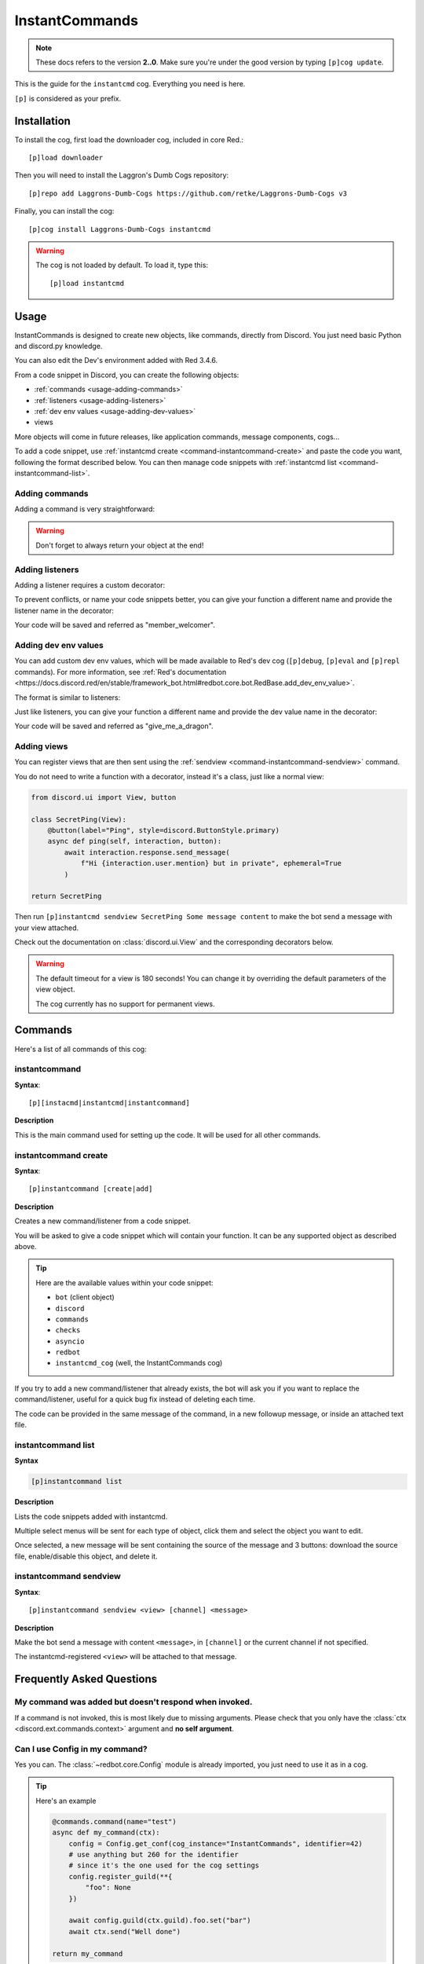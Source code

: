 ===============
InstantCommands
===============

.. note:: These docs refers to the version **2..0**. 
    Make sure you're under the good version by typing ``[p]cog update``.

This is the guide for the ``instantcmd`` cog. Everything you need is here.

``[p]`` is considered as your prefix.

------------
Installation
------------

To install the cog, first load the downloader cog, included
in core Red.::

    [p]load downloader

Then you will need to install the Laggron's Dumb Cogs repository::

    [p]repo add Laggrons-Dumb-Cogs https://github.com/retke/Laggrons-Dumb-Cogs v3

Finally, you can install the cog::

    [p]cog install Laggrons-Dumb-Cogs instantcmd

.. warning:: The cog is not loaded by default. 
    To load it, type this::

        [p]load instantcmd

-----
Usage
-----

InstantCommands is designed to create new objects, like commands, directly 
from Discord. You just need basic Python and discord.py knowledge.

You can also edit the Dev's environment added with Red 3.4.6.

From a code snippet in Discord, you can create the following objects:

- :ref:`commands <usage-adding-commands>`
- :ref:`listeners <usage-adding-listeners>`
- :ref:`dev env values <usage-adding-dev-values>`
- views

More objects will come in future releases, like application commands, message
components, cogs...

To add a code snippet, use :ref:`instantcmd create
<command-instantcommand-create>` and paste the code you want, following the
format described below. You can then manage code snippets with :ref:`instantcmd
list <command-instantcommand-list>`.

.. _usage-adding-commands:
~~~~~~~~~~~~~~~
Adding commands
~~~~~~~~~~~~~~~

Adding a command is very straightforward:

.. code-block:: py
    @commands.command()
    async def hello(ctx):
        await ctx.send(f"Hi {ctx.author.name}!")
    
    return hello

.. warning:: Don't forget to always return your object at the end!

.. _usage-adding-listeners:
~~~~~~~~~~~~~~~~
Adding listeners
~~~~~~~~~~~~~~~~

Adding a listener requires a custom decorator:

.. code-block:: py
    from instantcmd.utils import listener

    @listener()
    async def on_member_join(member):
        await member.send("Welcome there new member!")
    
    return on_member_join

To prevent conflicts, or name your code snippets better, you can give your
function a different name and provide the listener name in the decorator:

.. code-block:: py
    from instantcmd.utils import listener

    @listener("on_member_join")
    async def member_welcomer(member):
        await member.send("Welcome there new member!")
    
    return member_welcomer

Your code will be saved and referred as "member_welcomer".

.. _usage-adding-dev-values:
~~~~~~~~~~~~~~~~~~~~~
Adding dev env values
~~~~~~~~~~~~~~~~~~~~~

You can add custom dev env values, which will be made available to Red's dev
cog (``[p]debug``, ``[p]eval`` and ``[p]repl`` commands). For more information,
see :ref:`Red's documentation <https://docs.discord.red/en/stable/framework_bot.html#redbot.core.bot.RedBase.add_dev_env_value>`.

The format is similar to listeners:

.. code-block:: py
    from instantcmd.utils import dev_env_value

    @dev_env_value()
    def fluff_derg(ctx):
        ID = 215640856839979008
        if ctx.guild:
            return ctx.guild.get_member(ID) or bot.get_user(ID)
        else:
            return bot.get_user(ID)

    return fluff_derg

Just like listeners, you can give your function a different name and provide
the dev value name in the decorator:

.. code-block:: py
    from instantcmd.utils import dev_env_value

    @dev_env_value("fluff_derg")
    def give_me_a_dragon(ctx):
        ID = 215640856839979008
        if ctx.guild:
            return ctx.guild.get_member(ID) or bot.get_user(ID)
        else:
            return bot.get_user(ID)

    return give_me_a_dragon

Your code will be saved and referred as "give_me_a_dragon".

.. _usage-adding-views:
~~~~~~~~~~~~
Adding views
~~~~~~~~~~~~

You can register views that are then sent using the :ref:`sendview
<command-instantcommand-sendview>` command.

You do not need to write a function with a decorator, instead it's a class,
just like a normal view:

.. code-block:: py

    from discord.ui import View, button

    class SecretPing(View):
        @button(label="Ping", style=discord.ButtonStyle.primary)
        async def ping(self, interaction, button):
            await interaction.response.send_message(
                f"Hi {interaction.user.mention} but in private", ephemeral=True
            )

    return SecretPing

Then run ``[p]instantcmd sendview SecretPing Some message content`` to make
the bot send a message with your view attached.

Check out the documentation on :class:`discord.ui.View` and the corresponding
decorators below.

.. warning:: The default timeout for a view is 180 seconds! You can change it
    by overriding the default parameters of the view object.

    The cog currently has no support for permanent views.

--------
Commands
--------

Here's a list of all commands of this cog:

.. _command-instantcommand:

~~~~~~~~~~~~~~
instantcommand
~~~~~~~~~~~~~~

**Syntax**::

    [p][instacmd|instantcmd|instantcommand]

**Description**

This is the main command used for setting up the code. 
It will be used for all other commands.

.. _command-instantcommand-create:

~~~~~~~~~~~~~~~~~~~~~
instantcommand create
~~~~~~~~~~~~~~~~~~~~~

**Syntax**::

    [p]instantcommand [create|add]

**Description**

Creates a new command/listener from a code snippet.

You will be asked to give a code snippet which will contain your function. 
It can be any supported object as described above.

.. tip::

    Here are the available values within your code snippet:

    * ``bot`` (client object)
    * ``discord``
    * ``commands``
    * ``checks``
    * ``asyncio``
    * ``redbot``
    * ``instantcmd_cog`` (well, the InstantCommands cog)

If you try to add a new command/listener that already exists, the bot will ask
you if you want to replace the command/listener, useful for a quick bug fix
instead of deleting each time.

The code can be provided in the same message of the command, in a new 
followup message, or inside an attached text file.

.. _command-instantcommand-list:
~~~~~~~~~~~~~~~~~~~
instantcommand list
~~~~~~~~~~~~~~~~~~~

**Syntax**

.. code-block:: none

    [p]instantcommand list

**Description**

Lists the code snippets added with instantcmd.

Multiple select menus will be sent for each type of object, click them and
select the object you want to edit.

Once selected, a new message will be sent containing the source of the
message and 3 buttons: download the source file, enable/disable this object,
and delete it.

.. _command-instantcommand-sendview:
~~~~~~~~~~~~~~~~~~~~~~~
instantcommand sendview
~~~~~~~~~~~~~~~~~~~~~~~

**Syntax**::

    [p]instantcommand sendview <view> [channel] <message>

**Description**

Make the bot send a message with content ``<message>``, in ``[channel]``
or the current channel if not specified.

The instantcmd-registered ``<view>`` will be attached to that message.

--------------------------
Frequently Asked Questions
--------------------------

~~~~~~~~~~~~~~~~~~~~~~~~~~~~~~~~~~~~~~~~~~~~~~~~~~~~~~
My command was added but doesn't respond when invoked.
~~~~~~~~~~~~~~~~~~~~~~~~~~~~~~~~~~~~~~~~~~~~~~~~~~~~~~

If a command is not invoked, this is most likely due to missing arguments.
Please check that you only have the :class:`ctx <discord.ext.commands.context>`
argument and **no self argument**.

~~~~~~~~~~~~~~~~~~~~~~~~~~~~~~~
Can I use Config in my command?
~~~~~~~~~~~~~~~~~~~~~~~~~~~~~~~

Yes you can. The :class:`~redbot.core.Config` module is already imported,
you just need to use it as in a cog.

.. tip:: Here's an example

    .. code-block:: python

        @commands.command(name="test")
        async def my_command(ctx):
            config = Config.get_conf(cog_instance="InstantCommands", identifier=42)
            # use anything but 260 for the identifier
            # since it's the one used for the cog settings
            config.register_guild(**{
                "foo": None
            })
        
            await config.guild(ctx.guild).foo.set("bar")
            await ctx.send("Well done")
        
        return my_command

~~~~~~~~~~~~~~~~~~~~~~~~~~~~~~~~~~~~~~~
How can limit a command for some users?
~~~~~~~~~~~~~~~~~~~~~~~~~~~~~~~~~~~~~~~

You can use the :class:`~redbot.core.checks` module, like in a normal cog.

.. tip:: Here's an example

    .. code-block:: python

        @commands.command()
        @checks.admin_or_permissions(administrator=True)
        async def command(ctx):
            # your code
        
        return command

~~~~~~~~~~~~~~~~~~~~~~~~~~
How can I import a module?
~~~~~~~~~~~~~~~~~~~~~~~~~~

You can import your modules outside the function as you wish.

.. tip:: Here's an example

    .. code-block:: python

        from redbot.core import modlog
        import time

        @commands.command()
        async def command(ctx):
            # your code
        
        return command
